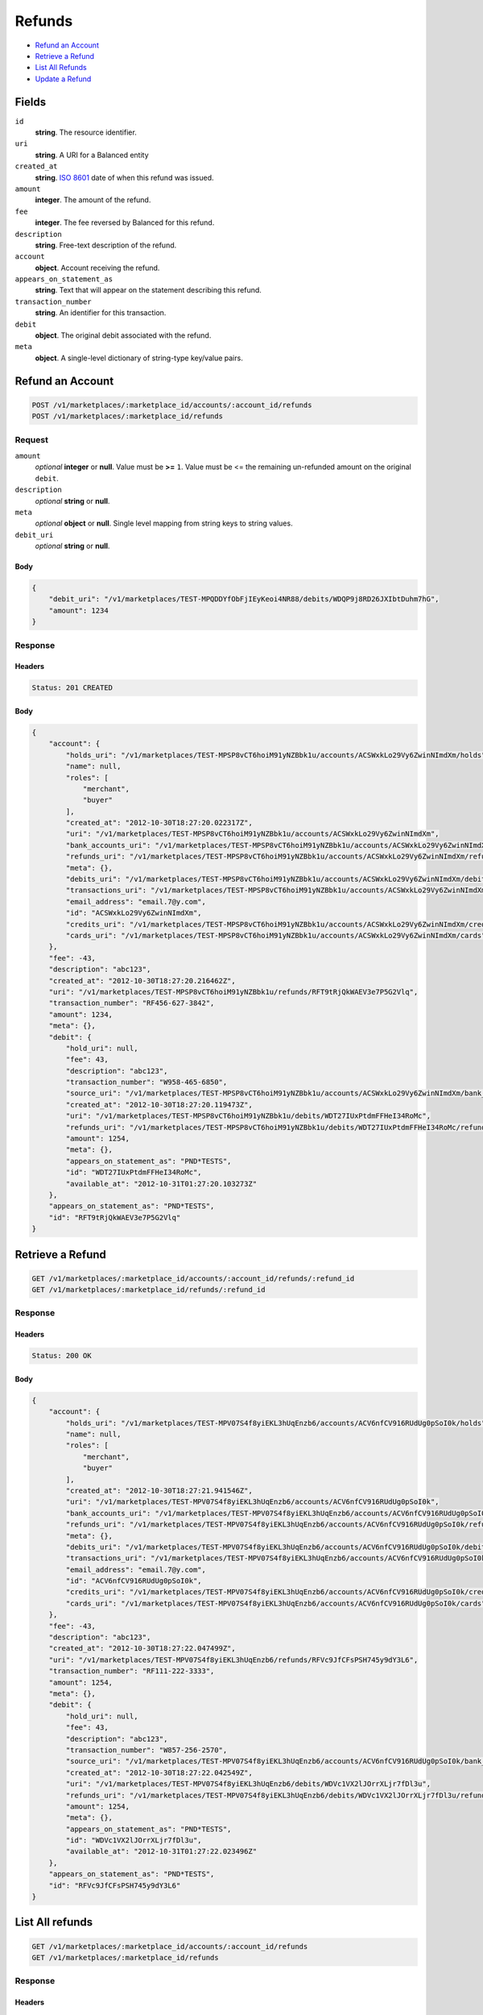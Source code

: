 Refunds
=======

- `Refund an Account`_
- `Retrieve a Refund`_
- `List All Refunds`_
- `Update a Refund`_

Fields
------

``id`` 
    **string**. The resource identifier. 
 
``uri`` 
    **string**. A URI for a Balanced entity 
 
``created_at`` 
    **string**. `ISO 8601 <http://www.w3.org/QA/Tips/iso-date>`_ date of when this 
    refund was issued. 
 
``amount`` 
    **integer**. The amount of the refund. 
 
``fee`` 
    **integer**. The fee reversed by Balanced for this refund. 
 
``description`` 
    **string**. Free-text description of the refund. 
 
``account`` 
    **object**. Account receiving the refund. 
 
``appears_on_statement_as`` 
    **string**. Text that will appear on the statement describing this refund. 
 
``transaction_number`` 
    **string**. An identifier for this transaction. 
 
``debit`` 
    **object**. The original debit associated with the refund.  
 
``meta`` 
    **object**. A single-level dictionary of string-type key/value pairs. 
 

Refund an Account
----------------

.. code:: 
 
    POST /v1/marketplaces/:marketplace_id/accounts/:account_id/refunds 
    POST /v1/marketplaces/:marketplace_id/refunds 
 

Request
~~~~~~~

``amount`` 
    *optional* **integer** or **null**. Value must be **>=** ``1``. Value must be <= the remaining un-refunded amount on the original 
    ``debit``. 
 
``description`` 
    *optional* **string** or **null**.  
 
``meta`` 
    *optional* **object** or **null**. Single level mapping from string keys to string values. 
 
``debit_uri`` 
    *optional* **string** or **null**.  
 

Body 
^^^^ 
 
.. code:: javascript 
 
    { 
        "debit_uri": "/v1/marketplaces/TEST-MPQDDYfObFjIEyKeoi4NR88/debits/WDQP9j8RD26JXIbtDuhm7hG",  
        "amount": 1234 
    } 
 

Response
~~~~~~~~

Headers 
^^^^^^^ 
 
.. code::  
 
    Status: 201 CREATED 
 
Body 
^^^^ 
 
.. code:: javascript 
 
    { 
        "account": { 
            "holds_uri": "/v1/marketplaces/TEST-MPSP8vCT6hoiM91yNZBbk1u/accounts/ACSWxkLo29Vy6ZwinNImdXm/holds",  
            "name": null,  
            "roles": [ 
                "merchant",  
                "buyer" 
            ],  
            "created_at": "2012-10-30T18:27:20.022317Z",  
            "uri": "/v1/marketplaces/TEST-MPSP8vCT6hoiM91yNZBbk1u/accounts/ACSWxkLo29Vy6ZwinNImdXm",  
            "bank_accounts_uri": "/v1/marketplaces/TEST-MPSP8vCT6hoiM91yNZBbk1u/accounts/ACSWxkLo29Vy6ZwinNImdXm/bank_accounts",  
            "refunds_uri": "/v1/marketplaces/TEST-MPSP8vCT6hoiM91yNZBbk1u/accounts/ACSWxkLo29Vy6ZwinNImdXm/refunds",  
            "meta": {},  
            "debits_uri": "/v1/marketplaces/TEST-MPSP8vCT6hoiM91yNZBbk1u/accounts/ACSWxkLo29Vy6ZwinNImdXm/debits",  
            "transactions_uri": "/v1/marketplaces/TEST-MPSP8vCT6hoiM91yNZBbk1u/accounts/ACSWxkLo29Vy6ZwinNImdXm/transactions",  
            "email_address": "email.7@y.com",  
            "id": "ACSWxkLo29Vy6ZwinNImdXm",  
            "credits_uri": "/v1/marketplaces/TEST-MPSP8vCT6hoiM91yNZBbk1u/accounts/ACSWxkLo29Vy6ZwinNImdXm/credits",  
            "cards_uri": "/v1/marketplaces/TEST-MPSP8vCT6hoiM91yNZBbk1u/accounts/ACSWxkLo29Vy6ZwinNImdXm/cards" 
        },  
        "fee": -43,  
        "description": "abc123",  
        "created_at": "2012-10-30T18:27:20.216462Z",  
        "uri": "/v1/marketplaces/TEST-MPSP8vCT6hoiM91yNZBbk1u/refunds/RFT9tRjQkWAEV3e7P5G2Vlq",  
        "transaction_number": "RF456-627-3842",  
        "amount": 1234,  
        "meta": {},  
        "debit": { 
            "hold_uri": null,  
            "fee": 43,  
            "description": "abc123",  
            "transaction_number": "W958-465-6850",  
            "source_uri": "/v1/marketplaces/TEST-MPSP8vCT6hoiM91yNZBbk1u/accounts/ACSWxkLo29Vy6ZwinNImdXm/bank_accounts/BASWgkvHQuscQRvghxxXEKE",  
            "created_at": "2012-10-30T18:27:20.119473Z",  
            "uri": "/v1/marketplaces/TEST-MPSP8vCT6hoiM91yNZBbk1u/debits/WDT27IUxPtdmFFHeI34RoMc",  
            "refunds_uri": "/v1/marketplaces/TEST-MPSP8vCT6hoiM91yNZBbk1u/debits/WDT27IUxPtdmFFHeI34RoMc/refunds",  
            "amount": 1254,  
            "meta": {},  
            "appears_on_statement_as": "PND*TESTS",  
            "id": "WDT27IUxPtdmFFHeI34RoMc",  
            "available_at": "2012-10-31T01:27:20.103273Z" 
        },  
        "appears_on_statement_as": "PND*TESTS",  
        "id": "RFT9tRjQkWAEV3e7P5G2Vlq" 
    } 
 

Retrieve a Refund
----------------

.. code:: 
 
    GET /v1/marketplaces/:marketplace_id/accounts/:account_id/refunds/:refund_id 
    GET /v1/marketplaces/:marketplace_id/refunds/:refund_id 
 

Response 
~~~~~~~~ 
 
Headers 
^^^^^^^ 
 
.. code::  
 
    Status: 200 OK 
 
Body 
^^^^ 
 
.. code:: javascript 
 
    { 
        "account": { 
            "holds_uri": "/v1/marketplaces/TEST-MPV07S4f8yiEKL3hUqEnzb6/accounts/ACV6nfCV916RUdUg0pSoI0k/holds",  
            "name": null,  
            "roles": [ 
                "merchant",  
                "buyer" 
            ],  
            "created_at": "2012-10-30T18:27:21.941546Z",  
            "uri": "/v1/marketplaces/TEST-MPV07S4f8yiEKL3hUqEnzb6/accounts/ACV6nfCV916RUdUg0pSoI0k",  
            "bank_accounts_uri": "/v1/marketplaces/TEST-MPV07S4f8yiEKL3hUqEnzb6/accounts/ACV6nfCV916RUdUg0pSoI0k/bank_accounts",  
            "refunds_uri": "/v1/marketplaces/TEST-MPV07S4f8yiEKL3hUqEnzb6/accounts/ACV6nfCV916RUdUg0pSoI0k/refunds",  
            "meta": {},  
            "debits_uri": "/v1/marketplaces/TEST-MPV07S4f8yiEKL3hUqEnzb6/accounts/ACV6nfCV916RUdUg0pSoI0k/debits",  
            "transactions_uri": "/v1/marketplaces/TEST-MPV07S4f8yiEKL3hUqEnzb6/accounts/ACV6nfCV916RUdUg0pSoI0k/transactions",  
            "email_address": "email.7@y.com",  
            "id": "ACV6nfCV916RUdUg0pSoI0k",  
            "credits_uri": "/v1/marketplaces/TEST-MPV07S4f8yiEKL3hUqEnzb6/accounts/ACV6nfCV916RUdUg0pSoI0k/credits",  
            "cards_uri": "/v1/marketplaces/TEST-MPV07S4f8yiEKL3hUqEnzb6/accounts/ACV6nfCV916RUdUg0pSoI0k/cards" 
        },  
        "fee": -43,  
        "description": "abc123",  
        "created_at": "2012-10-30T18:27:22.047499Z",  
        "uri": "/v1/marketplaces/TEST-MPV07S4f8yiEKL3hUqEnzb6/refunds/RFVc9JfCFsPSH745y9dY3L6",  
        "transaction_number": "RF111-222-3333",  
        "amount": 1254,  
        "meta": {},  
        "debit": { 
            "hold_uri": null,  
            "fee": 43,  
            "description": "abc123",  
            "transaction_number": "W857-256-2570",  
            "source_uri": "/v1/marketplaces/TEST-MPV07S4f8yiEKL3hUqEnzb6/accounts/ACV6nfCV916RUdUg0pSoI0k/bank_accounts/BAV65fsbrdhZeQ35SQgFDH6",  
            "created_at": "2012-10-30T18:27:22.042549Z",  
            "uri": "/v1/marketplaces/TEST-MPV07S4f8yiEKL3hUqEnzb6/debits/WDVc1VX2lJOrrXLjr7fDl3u",  
            "refunds_uri": "/v1/marketplaces/TEST-MPV07S4f8yiEKL3hUqEnzb6/debits/WDVc1VX2lJOrrXLjr7fDl3u/refunds",  
            "amount": 1254,  
            "meta": {},  
            "appears_on_statement_as": "PND*TESTS",  
            "id": "WDVc1VX2lJOrrXLjr7fDl3u",  
            "available_at": "2012-10-31T01:27:22.023496Z" 
        },  
        "appears_on_statement_as": "PND*TESTS",  
        "id": "RFVc9JfCFsPSH745y9dY3L6" 
    } 
 

List All refunds
---------------

.. code:: 
 
    GET /v1/marketplaces/:marketplace_id/accounts/:account_id/refunds 
    GET /v1/marketplaces/:marketplace_id/refunds 
 

Response 
~~~~~~~~ 
 
Headers 
^^^^^^^ 
 
.. code::  
 
    Status: 200 OK 
 
Body 
^^^^ 
 
.. code:: javascript 
 
    { 
        "first_uri": "/v1/marketplaces/TEST-MPWHjhmVOn4kJgRG4ukKakQ/refunds?limit=10&offset=0",  
        "items": [ 
            { 
                "account": { 
                    "holds_uri": "/v1/marketplaces/TEST-MPWHjhmVOn4kJgRG4ukKakQ/accounts/ACWOnqFYcikRRN1idUrnYS8/holds",  
                    "name": null,  
                    "roles": [ 
                        "merchant",  
                        "buyer" 
                    ],  
                    "created_at": "2012-10-30T18:27:23.461546Z",  
                    "uri": "/v1/marketplaces/TEST-MPWHjhmVOn4kJgRG4ukKakQ/accounts/ACWOnqFYcikRRN1idUrnYS8",  
                    "bank_accounts_uri": "/v1/marketplaces/TEST-MPWHjhmVOn4kJgRG4ukKakQ/accounts/ACWOnqFYcikRRN1idUrnYS8/bank_accounts",  
                    "refunds_uri": "/v1/marketplaces/TEST-MPWHjhmVOn4kJgRG4ukKakQ/accounts/ACWOnqFYcikRRN1idUrnYS8/refunds",  
                    "meta": {},  
                    "debits_uri": "/v1/marketplaces/TEST-MPWHjhmVOn4kJgRG4ukKakQ/accounts/ACWOnqFYcikRRN1idUrnYS8/debits",  
                    "transactions_uri": "/v1/marketplaces/TEST-MPWHjhmVOn4kJgRG4ukKakQ/accounts/ACWOnqFYcikRRN1idUrnYS8/transactions",  
                    "email_address": "email.7@y.com",  
                    "id": "ACWOnqFYcikRRN1idUrnYS8",  
                    "credits_uri": "/v1/marketplaces/TEST-MPWHjhmVOn4kJgRG4ukKakQ/accounts/ACWOnqFYcikRRN1idUrnYS8/credits",  
                    "cards_uri": "/v1/marketplaces/TEST-MPWHjhmVOn4kJgRG4ukKakQ/accounts/ACWOnqFYcikRRN1idUrnYS8/cards" 
                },  
                "fee": -43,  
                "description": "abc123",  
                "created_at": "2012-10-30T18:27:23.575037Z",  
                "uri": "/v1/marketplaces/TEST-MPWHjhmVOn4kJgRG4ukKakQ/refunds/RFWTLrEI7hWtvCgabrpiy9K",  
                "transaction_number": "RF111-222-3333",  
                "amount": 1254,  
                "meta": {},  
                "debit": { 
                    "hold_uri": null,  
                    "fee": 43,  
                    "description": "abc123",  
                    "transaction_number": "W833-345-3947",  
                    "source_uri": "/v1/marketplaces/TEST-MPWHjhmVOn4kJgRG4ukKakQ/accounts/ACWOnqFYcikRRN1idUrnYS8/bank_accounts/BAWOa1rxDkSSqDhjvYn69FO",  
                    "created_at": "2012-10-30T18:27:23.561255Z",  
                    "uri": "/v1/marketplaces/TEST-MPWHjhmVOn4kJgRG4ukKakQ/debits/WDWTCHnSDCMkDErseY3T47a",  
                    "refunds_uri": "/v1/marketplaces/TEST-MPWHjhmVOn4kJgRG4ukKakQ/debits/WDWTCHnSDCMkDErseY3T47a/refunds",  
                    "amount": 1254,  
                    "meta": {},  
                    "appears_on_statement_as": "PND*TESTS",  
                    "id": "WDWTCHnSDCMkDErseY3T47a",  
                    "available_at": "2012-10-31T01:27:23.537886Z" 
                },  
                "appears_on_statement_as": "PND*TESTS",  
                "id": "RFWTLrEI7hWtvCgabrpiy9K" 
            },  
            { 
                "account": { 
                    "holds_uri": "/v1/marketplaces/TEST-MPWHjhmVOn4kJgRG4ukKakQ/accounts/ACWOnqFYcikRRN1idUrnYS8/holds",  
                    "name": null,  
                    "roles": [ 
                        "merchant",  
                        "buyer" 
                    ],  
                    "created_at": "2012-10-30T18:27:23.461546Z",  
                    "uri": "/v1/marketplaces/TEST-MPWHjhmVOn4kJgRG4ukKakQ/accounts/ACWOnqFYcikRRN1idUrnYS8",  
                    "bank_accounts_uri": "/v1/marketplaces/TEST-MPWHjhmVOn4kJgRG4ukKakQ/accounts/ACWOnqFYcikRRN1idUrnYS8/bank_accounts",  
                    "refunds_uri": "/v1/marketplaces/TEST-MPWHjhmVOn4kJgRG4ukKakQ/accounts/ACWOnqFYcikRRN1idUrnYS8/refunds",  
                    "meta": {},  
                    "debits_uri": "/v1/marketplaces/TEST-MPWHjhmVOn4kJgRG4ukKakQ/accounts/ACWOnqFYcikRRN1idUrnYS8/debits",  
                    "transactions_uri": "/v1/marketplaces/TEST-MPWHjhmVOn4kJgRG4ukKakQ/accounts/ACWOnqFYcikRRN1idUrnYS8/transactions",  
                    "email_address": "email.7@y.com",  
                    "id": "ACWOnqFYcikRRN1idUrnYS8",  
                    "credits_uri": "/v1/marketplaces/TEST-MPWHjhmVOn4kJgRG4ukKakQ/accounts/ACWOnqFYcikRRN1idUrnYS8/credits",  
                    "cards_uri": "/v1/marketplaces/TEST-MPWHjhmVOn4kJgRG4ukKakQ/accounts/ACWOnqFYcikRRN1idUrnYS8/cards" 
                },  
                "fee": -15,  
                "description": "abc123",  
                "created_at": "2012-10-30T18:27:23.575888Z",  
                "uri": "/v1/marketplaces/TEST-MPWHjhmVOn4kJgRG4ukKakQ/refunds/RFWU4s17JN2qto4VCjJEsDO",  
                "transaction_number": "RF111-222-3333",  
                "amount": 431,  
                "meta": {},  
                "debit": { 
                    "hold_uri": null,  
                    "fee": 15,  
                    "description": "abc123",  
                    "transaction_number": "W758-060-0521",  
                    "source_uri": "/v1/marketplaces/TEST-MPWHjhmVOn4kJgRG4ukKakQ/accounts/ACWOnqFYcikRRN1idUrnYS8/bank_accounts/BAWOa1rxDkSSqDhjvYn69FO",  
                    "created_at": "2012-10-30T18:27:23.562152Z",  
                    "uri": "/v1/marketplaces/TEST-MPWHjhmVOn4kJgRG4ukKakQ/debits/WDWTWeIsZq0wYx5kmpHCMaU",  
                    "refunds_uri": "/v1/marketplaces/TEST-MPWHjhmVOn4kJgRG4ukKakQ/debits/WDWTWeIsZq0wYx5kmpHCMaU/refunds",  
                    "amount": 431,  
                    "meta": {},  
                    "appears_on_statement_as": "PND*TESTS",  
                    "id": "WDWTWeIsZq0wYx5kmpHCMaU",  
                    "available_at": "2012-10-31T01:27:23.542347Z" 
                },  
                "appears_on_statement_as": "PND*TESTS",  
                "id": "RFWU4s17JN2qto4VCjJEsDO" 
            } 
        ],  
        "previous_uri": null,  
        "uri": "/v1/marketplaces/TEST-MPWHjhmVOn4kJgRG4ukKakQ/refunds?limit=10&offset=0",  
        "limit": 10,  
        "offset": 0,  
        "total": 2,  
        "next_uri": null,  
        "last_uri": "/v1/marketplaces/TEST-MPWHjhmVOn4kJgRG4ukKakQ/refunds?limit=10&offset=0" 
    } 
 

Update a Refund
--------------

.. code:: 
 
    GET /v1/marketplaces/:marketplace_id/accounts/:account_id/refunds 
    GET /v1/marketplaces/:marketplace_id/refunds 
 

Request
~~~~~~~

``description`` 
    *optional* **string** or **null**.  
 
``meta`` 
    *optional* **object** or **null**. Single level mapping from string keys to string values. 
 

Body 
^^^^ 
 
.. code:: javascript 
 
    { 
        "meta": { 
            "my-id": "0987654321" 
        },  
        "description": "my new description" 
    } 
 

Response
~~~~~~~~

Headers 
^^^^^^^ 
 
.. code::  
 
    Status: 200 OK 
 
Body 
^^^^ 
 
.. code:: javascript 
 
    { 
        "account": { 
            "holds_uri": "/v1/marketplaces/TEST-MP10vs1kCRaJGODAD5zbmeYA/accounts/AC10CJwEF3ijQIK2yt40JNSk/holds",  
            "name": null,  
            "roles": [ 
                "merchant",  
                "buyer" 
            ],  
            "created_at": "2012-10-30T18:27:26.851311Z",  
            "uri": "/v1/marketplaces/TEST-MP10vs1kCRaJGODAD5zbmeYA/accounts/AC10CJwEF3ijQIK2yt40JNSk",  
            "bank_accounts_uri": "/v1/marketplaces/TEST-MP10vs1kCRaJGODAD5zbmeYA/accounts/AC10CJwEF3ijQIK2yt40JNSk/bank_accounts",  
            "refunds_uri": "/v1/marketplaces/TEST-MP10vs1kCRaJGODAD5zbmeYA/accounts/AC10CJwEF3ijQIK2yt40JNSk/refunds",  
            "meta": {},  
            "debits_uri": "/v1/marketplaces/TEST-MP10vs1kCRaJGODAD5zbmeYA/accounts/AC10CJwEF3ijQIK2yt40JNSk/debits",  
            "transactions_uri": "/v1/marketplaces/TEST-MP10vs1kCRaJGODAD5zbmeYA/accounts/AC10CJwEF3ijQIK2yt40JNSk/transactions",  
            "email_address": "email.7@y.com",  
            "id": "AC10CJwEF3ijQIK2yt40JNSk",  
            "credits_uri": "/v1/marketplaces/TEST-MP10vs1kCRaJGODAD5zbmeYA/accounts/AC10CJwEF3ijQIK2yt40JNSk/credits",  
            "cards_uri": "/v1/marketplaces/TEST-MP10vs1kCRaJGODAD5zbmeYA/accounts/AC10CJwEF3ijQIK2yt40JNSk/cards" 
        },  
        "fee": -43,  
        "description": "my new description",  
        "created_at": "2012-10-30T18:27:26.964213Z",  
        "uri": "/v1/marketplaces/TEST-MP10vs1kCRaJGODAD5zbmeYA/refunds/RF10ItbvAgr2ZKeCmQntrAaM",  
        "transaction_number": "RF111-222-3333",  
        "amount": 1254,  
        "meta": { 
            "my-id": "0987654321" 
        },  
        "debit": { 
            "hold_uri": null,  
            "fee": 43,  
            "description": "abc123",  
            "transaction_number": "W648-945-5541",  
            "source_uri": "/v1/marketplaces/TEST-MP10vs1kCRaJGODAD5zbmeYA/accounts/AC10CJwEF3ijQIK2yt40JNSk/bank_accounts/BA10CpNwPgIgjg65TA85Z8Ko",  
            "created_at": "2012-10-30T18:27:26.961543Z",  
            "uri": "/v1/marketplaces/TEST-MP10vs1kCRaJGODAD5zbmeYA/debits/WD10Il9JyyhUUu0O53Yr8vHK",  
            "refunds_uri": "/v1/marketplaces/TEST-MP10vs1kCRaJGODAD5zbmeYA/debits/WD10Il9JyyhUUu0O53Yr8vHK/refunds",  
            "amount": 1254,  
            "meta": {},  
            "appears_on_statement_as": "PND*TESTS",  
            "id": "WD10Il9JyyhUUu0O53Yr8vHK",  
            "available_at": "2012-10-31T01:27:26.932298Z" 
        },  
        "appears_on_statement_as": "PND*TESTS",  
        "id": "RF10ItbvAgr2ZKeCmQntrAaM" 
    } 
 

